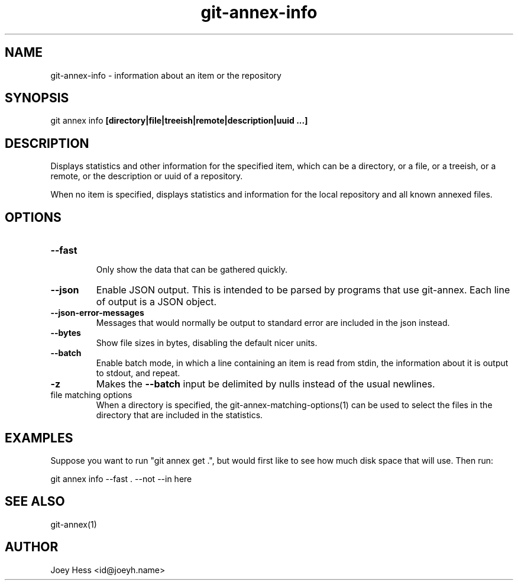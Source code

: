 .TH git-annex-info 1
.SH NAME
git-annex-info \- information about an item or the repository
.PP
.SH SYNOPSIS
git annex info \fB[directory|file|treeish|remote|description|uuid ...]\fP
.PP
.SH DESCRIPTION
Displays statistics and other information for the specified item,
which can be a directory, or a file, or a treeish, or a remote,
or the description or uuid of a repository.
.PP
When no item is specified, displays statistics and information
for the local repository and all known annexed files.
.PP
.SH OPTIONS
.IP "\fB\-\-fast\fP"
.IP
Only show the data that can be gathered quickly.
.IP
.IP "\fB\-\-json\fP"
Enable JSON output. This is intended to be parsed by programs that use
git-annex. Each line of output is a JSON object.
.IP
.IP "\fB\-\-json\-error\-messages\fP"
Messages that would normally be output to standard error are included in
the json instead.
.IP
.IP "\fB\-\-bytes\fP"
Show file sizes in bytes, disabling the default nicer units.
.IP
.IP "\fB\-\-batch\fP"
Enable batch mode, in which a line containing an item is read from stdin,
the information about it is output to stdout, and repeat.
.IP
.IP "\fB\-z\fP"
Makes the \fB\-\-batch\fP input be delimited by nulls instead of the usual
newlines.
.IP
.IP "file matching options"
When a directory is specified, the git-annex\-matching\-options(1)
can be used to select the files in the directory that are included
in the statistics.
.IP
.SH EXAMPLES
Suppose you want to run "git annex get .", but
would first like to see how much disk space that will use.
Then run:
.PP
 git annex info \-\-fast . \-\-not \-\-in here
.PP
.SH SEE ALSO
git-annex(1)
.PP
.SH AUTHOR
Joey Hess <id@joeyh.name>
.PP
.PP


